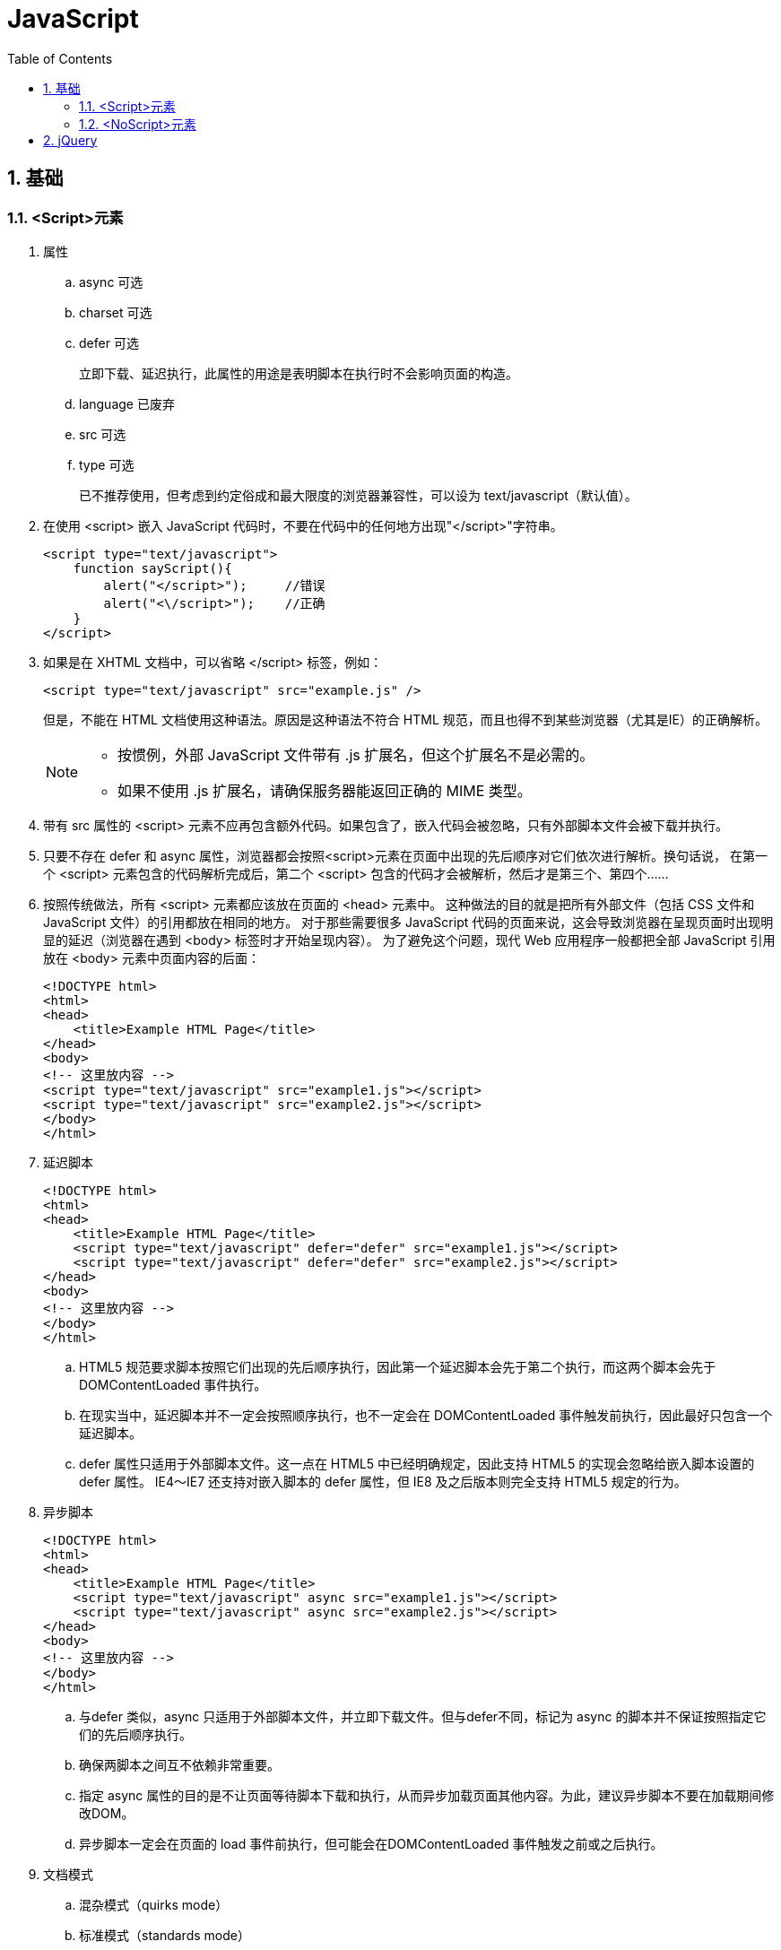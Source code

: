 = JavaScript
:icons:
:toc:
:numbered:

== 基础

=== <Script>元素

. 属性
.. async 可选
.. charset 可选

.. defer 可选
+
立即下载、延迟执行，此属性的用途是表明脚本在执行时不会影响页面的构造。

.. language 已废弃
.. src 可选

.. type 可选
+
已不推荐使用，但考虑到约定俗成和最大限度的浏览器兼容性，可以设为 text/javascript（默认值）。

. 在使用 <script> 嵌入 JavaScript 代码时，不要在代码中的任何地方出现"</script>"字符串。
+
----
<script type="text/javascript">
    function sayScript(){
        alert("</script>");     //错误
        alert("<\/script>");    //正确
    }
</script>
----

. 如果是在 XHTML 文档中，可以省略 </script> 标签，例如：
+
----
<script type="text/javascript" src="example.js" />
----
+
但是，不能在 HTML 文档使用这种语法。原因是这种语法不符合 HTML 规范，而且也得不到某些浏览器（尤其是IE）的正确解析。
+
[NOTE]
======
- 按惯例，外部 JavaScript 文件带有 .js 扩展名，但这个扩展名不是必需的。
- 如果不使用 .js 扩展名，请确保服务器能返回正确的 MIME 类型。
======

. 带有 src 属性的 <script> 元素不应再包含额外代码。如果包含了，嵌入代码会被忽略，只有外部脚本文件会被下载并执行。

. 只要不存在 defer 和 async 属性，浏览器都会按照<script>元素在页面中出现的先后顺序对它们依次进行解析。换句话说，
在第一个 <script> 元素包含的代码解析完成后，第二个 <script> 包含的代码才会被解析，然后才是第三个、第四个……

. 按照传统做法，所有 <script> 元素都应该放在页面的 <head> 元素中。
这种做法的目的就是把所有外部文件（包括 CSS 文件和 JavaScript 文件）的引用都放在相同的地方。
对于那些需要很多 JavaScript 代码的页面来说，这会导致浏览器在呈现页面时出现明显的延迟（浏览器在遇到 <body> 标签时才开始呈现内容）。
为了避免这个问题，现代 Web 应用程序一般都把全部 JavaScript 引用放在 <body> 元素中页面内容的后面：
+
----
<!DOCTYPE html>
<html>
<head>
    <title>Example HTML Page</title>
</head>
<body>
<!-- 这里放内容 -->
<script type="text/javascript" src="example1.js"></script>
<script type="text/javascript" src="example2.js"></script>
</body>
</html>
----

. 延迟脚本
+
----
<!DOCTYPE html>
<html>
<head>
    <title>Example HTML Page</title>
    <script type="text/javascript" defer="defer" src="example1.js"></script>
    <script type="text/javascript" defer="defer" src="example2.js"></script>
</head>
<body>
<!-- 这里放内容 -->
</body>
</html>
----
.. HTML5 规范要求脚本按照它们出现的先后顺序执行，因此第一个延迟脚本会先于第二个执行，而这两个脚本会先于 DOMContentLoaded 事件执行。
.. 在现实当中，延迟脚本并不一定会按照顺序执行，也不一定会在 DOMContentLoaded 事件触发前执行，因此最好只包含一个延迟脚本。
.. defer 属性只适用于外部脚本文件。这一点在 HTML5 中已经明确规定，因此支持 HTML5 的实现会忽略给嵌入脚本设置的 defer 属性。
IE4～IE7 还支持对嵌入脚本的 defer 属性，但 IE8 及之后版本则完全支持 HTML5 规定的行为。

. 异步脚本
+
----
<!DOCTYPE html>
<html>
<head>
    <title>Example HTML Page</title>
    <script type="text/javascript" async src="example1.js"></script>
    <script type="text/javascript" async src="example2.js"></script>
</head>
<body>
<!-- 这里放内容 -->
</body>
</html>
----
.. 与defer 类似，async 只适用于外部脚本文件，并立即下载文件。但与defer不同，标记为 async 的脚本并不保证按照指定它们的先后顺序执行。
.. 确保两脚本之间互不依赖非常重要。
.. 指定 async 属性的目的是不让页面等待脚本下载和执行，从而异步加载页面其他内容。为此，建议异步脚本不要在加载期间修改DOM。
.. 异步脚本一定会在页面的 load 事件前执行，但可能会在DOMContentLoaded 事件触发之前或之后执行。

. 文档模式
.. 混杂模式（quirks mode）

.. 标准模式（standards mode）
+
----
<!-- HTML 4.01 严格型 -->
<!DOCTYPE HTML PUBLIC "-//W3C//DTD HTML 4.01//EN"
        "http://www.w3.org/TR/html4/strict.dtd">

<!-- XHTML 1.0 严格型 -->
<!DOCTYPE html PUBLIC
        "-//W3C//DTD XHTML 1.0 Strict//EN"
        "http://www.w3.org/TR/xhtml1/DTD/xhtml1-strict.dtd">

<!-- HTML 5 -->
<!DOCTYPE html>
----

.. 准标准模式（almost standards mode）
+
准标准模式与标准模式非常接近，它们的差异几乎可以忽略不计。
+
----
<!-- HTML 4.01 过渡型 -->
<!DOCTYPE HTML PUBLIC
        "-//W3C//DTD HTML 4.01 Transitional//EN"
        "http://www.w3.org/TR/html4/loose.dtd">

<!-- HTML 4.01 框架集型 -->
<!DOCTYPE HTML PUBLIC
        "-//W3C//DTD HTML 4.01 Frameset//EN"
        "http://www.w3.org/TR/html4/frameset.dtd">

<!-- XHTML 1.0 过渡型 -->
<!DOCTYPE html PUBLIC
        "-//W3C//DTD XHTML 1.0 Transitional//EN"
        "http://www.w3.org/TR/xhtml1/DTD/xhtml1-transitional.dtd">

<!-- XHTML 1.0 框架集型 -->
<!DOCTYPE html PUBLIC
        "-//W3C//DTD XHTML 1.0 Frameset//EN"
        "http://www.w3.org/TR/xhtml1/DTD/xhtml1-frameset.dtd">
----

=== <NoScript>元素

----
<html>
<head>
    <title>Example HTML Page</title>
    <script type="text/javascript" defer="defer" src="example1.js"></script>
    <script type="text/javascript" defer="defer" src="example2.js"></script>
</head>
<body>
<noscript>
    <p>本页面需要浏览器支持（启用）JavaScript。
</noscript>
</body>
</html>
----

== jQuery

----
//根据类型、类或id选择元素
$('*')         //选择文档中的所有元素
$('.myclass')  //选择所有已向其分配CSS类myclass的元素
$('element')   //选择所有类型为element的元素
$('#myid')     //选择id为myid的元素

// 根据关系和联合选择元素
$('tr td')         //匹配所有作为tr元素的后代的td元素
$('tr > td')       //匹配所有作为tr元素的直接后代的td元素
$('h2 + table')    //匹配紧接在h2元素后面的table元素
$('h2 ~ table')   //匹配h2元素后面的table元素（不一定紧邻h2元素）
$('tr, td')        //匹配tr和td元素

//特性选择器
$('[attr]')        //选择具有attr特性的元素，不论其特性值如何
$('[attr]="val"')  //选择具有attr特性且其值为val的元素
$('[attr]!="val"') //选择具有attr特性且其值不为val的元素
$('[attr]^="val"') //选择具有attr特性且其值以val开头的元素
$('[attr]~="val"')    //选择具有attr特性且其值包含val的元素
$('[attr]$="val"')   //选择具有attr特性且其值以val结尾的元素
$('[attr]|="val"') //选择具有attr特性且其值为val或以val后连接字符（val-）开头的元素

//基本过滤器
:eq(n)          //使用以零为基准的索引选择第n个元素
:even:odd       //选择编号为偶数或奇数的元素
:first:last     //选择第一个或最后一个元素
:gt(n):lt(n)    //选择其索引相对于其同级大于或小于n的所有元素
:header         //选择所有属于标题（h1、h2等）的元素
:not(selector)  //选择所有与选择器不匹配的元素

//内容过滤器
:contains('text')   //选择包含text或其子元素包含text的元素
:has('selector')    //选择至少有一个子元素与selector匹配的元素
:empty              //选择没有子元素的元素
:parent             //选择至少有一个其他元素的元素
:first-child        //选择作为其父元素的第一个子元素的元素
:last-child         //选择作为其父元素的最后一个子元素的元素
:nth-child(n)       //使用以1为起始的索引，选择作为其父元素的第n个子元素的元素
:only-child         //选择作为其父元素的唯一子元素的元素

//表单过滤器
:button             //选择类型为button的button元素和input元素
:checkbox           //选择复选框
:checked            //选择处于选中状态的复选框和单选按钮
:disabled:enabled   //分别选择已启用或已禁用的元素
:input              //选择input元素
:password           //选择password元素
:radio              //选择单选按钮
:reset              //选择类型为reset的input元素
:selected           //选择处于选中状态的option元素
:submit             //选择类型为submit的input元素
:text               //选择类型为text的input元素

//CSS函数
addClass('myClass')     //将指定的类名添加到所选元素的class特性中
hasClass('myClass')     //如果已将指定类分配给所选的元素，则返回true
removeClass('myClass')  //从所选元素的class特性中删除指定的类名
toggleClass('myClass')  //如果指定的类不存在，则添加该类，否则删除该类
css('property', 'value')    //将指定的属性和值添加到所选元素的样式特性中
css('property')         //从第一个匹配的元素返回特定属性的值

//DOM导航函数
children()          //获取所选元素的子元素
closest('selector') //遍历所选的每个元素的祖先元素，查找与指定选择器匹配的第一个元素实例
filter('selector')  //将所选元素缩减到那些与指定选择器匹配的元素
first('selector')   //遍历所选元素的后代，查找所有与指定选择器匹配的元素
next()              //获取紧接在所选元素之后的同级元素
prev()              //获取紧靠在所选元素之前的同级元素
parent()            //返回所选元素的直接父元素
sibilings()         //返回所选元素的同级元素

//DOM操作函数
before('new')after('new')   //将new元素插入到所选元素之前或之后
insertBefore()insertAfter() //用法与before和after相同，但会颠倒新元素和选择器的顺序，这些函数返回新建的元素
prepend('new')append('new') //将new元素插入到所选元素中，作为第一个或最后一个子元素
prependTo()appendTo()       //用法与prepend和append相同，但会颠倒新元素和选择器的顺序，这些函数返回新建的元素
empty()                     //删除所选元素的所有子元素
remove()                    //删除DOM中的所选元素
attr('name', 'val')         //将所选元素的name特性设置为val，如果特性不存在，则创建特性
removeAttr('name')          //从所选元素中删除name特性

//事件处理函数
click       //单击鼠标时触发
dblclick    //双击鼠标时触发
mouseenter  //鼠标进入元素所在的屏幕区域时触发
mouseleave  //鼠标离开元素所在的屏幕区域时触发
change      //元素值发生更改时触发
select      //选择元素值时触发
submit      //提交表单时触发
----

